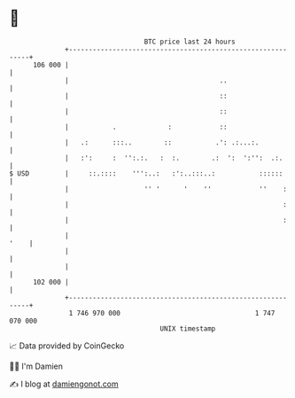 * 👋

#+begin_example
                                     BTC price last 24 hours                    
                 +------------------------------------------------------------+ 
         106 000 |                                                            | 
                 |                                      ..                    | 
                 |                                      ::                    | 
                 |                                      ::                    | 
                 |           .             :            ::                    | 
                 |   .:      :::..        ::           .': .:...:.            | 
                 |   :':     :  '':.:.   :  :.        .:  ':  ':'':  .:.      | 
   $ USD         |     ::.::::    ''':..:   :':..:::..:           ::::::      | 
                 |                   '' '      '    ''            ''    :     | 
                 |                                                      :     | 
                 |                                                      :     | 
                 |                                                       '    | 
                 |                                                            | 
                 |                                                            | 
         102 000 |                                                            | 
                 +------------------------------------------------------------+ 
                  1 746 970 000                                  1 747 070 000  
                                         UNIX timestamp                         
#+end_example
📈 Data provided by CoinGecko

🧑‍💻 I'm Damien

✍️ I blog at [[https://www.damiengonot.com][damiengonot.com]]

